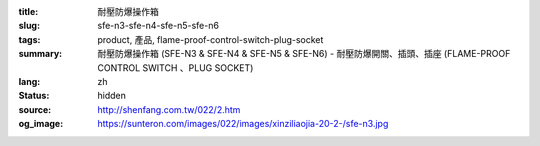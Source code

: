 :title: 耐壓防爆操作箱
:slug: sfe-n3-sfe-n4-sfe-n5-sfe-n6
:tags: product, 產品, flame-proof-control-switch-plug-socket
:summary: 耐壓防爆操作箱 (SFE-N3 & SFE-N4 & SFE-N5 & SFE-N6) - 耐壓防爆開關、插頭、插座 (FLAME-PROOF CONTROL SWITCH 、PLUG SOCKET)
:lang: zh
:status: hidden
:source: http://shenfang.com.tw/022/2.htm
:og_image: https://sunteron.com/images/022/images/xinziliaojia-20-2-/sfe-n3.jpg
